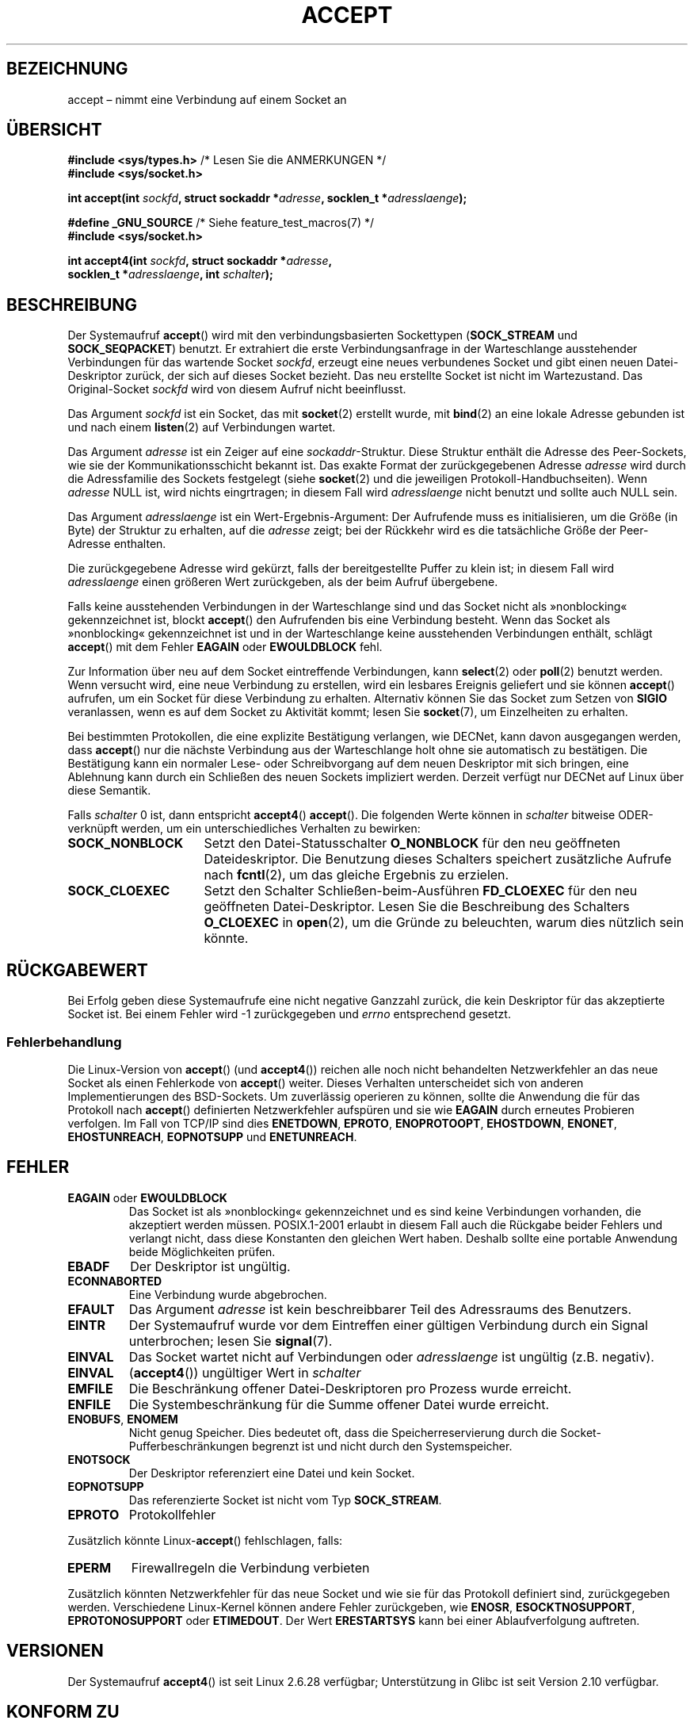 .\" Copyright (c) 1983, 1990, 1991 The Regents of the University of California.
.\" All rights reserved.
.\"
.\" Redistribution and use in source and binary forms, with or without
.\" modification, are permitted provided that the following conditions
.\" are met:
.\" 1. Redistributions of source code must retain the above copyright
.\"    notice, this list of conditions and the following disclaimer.
.\" 2. Redistributions in binary form must reproduce the above copyright
.\"    notice, this list of conditions and the following disclaimer in the
.\"    documentation and/or other materials provided with the distribution.
.\" 3. All advertising materials mentioning features or use of this software
.\"    must display the following acknowledgement:
.\"	This product includes software developed by the University of
.\"	California, Berkeley and its contributors.
.\" 4. Neither the name of the University nor the names of its contributors
.\"    may be used to endorse or promote products derived from this software
.\"    without specific prior written permission.
.\"
.\" THIS SOFTWARE IS PROVIDED BY THE REGENTS AND CONTRIBUTORS ``AS IS'' AND
.\" ANY EXPRESS OR IMPLIED WARRANTIES, INCLUDING, BUT NOT LIMITED TO, THE
.\" IMPLIED WARRANTIES OF MERCHANTABILITY AND FITNESS FOR A PARTICULAR PURPOSE
.\" ARE DISCLAIMED.  IN NO EVENT SHALL THE REGENTS OR CONTRIBUTORS BE LIABLE
.\" FOR ANY DIRECT, INDIRECT, INCIDENTAL, SPECIAL, EXEMPLARY, OR CONSEQUENTIAL
.\" DAMAGES (INCLUDING, BUT NOT LIMITED TO, PROCUREMENT OF SUBSTITUTE GOODS
.\" OR SERVICES; LOSS OF USE, DATA, OR PROFITS; OR BUSINESS INTERRUPTION)
.\" HOWEVER CAUSED AND ON ANY THEORY OF LIABILITY, WHETHER IN CONTRACT, STRICT
.\" LIABILITY, OR TORT (INCLUDING NEGLIGENCE OR OTHERWISE) ARISING IN ANY WAY
.\" OUT OF THE USE OF THIS SOFTWARE, EVEN IF ADVISED OF THE POSSIBILITY OF
.\" SUCH DAMAGE.
.\"
.\" Modified 1993-07-24 by Rik Faith <faith@cs.unc.edu>
.\" Modified 1996-10-21 by Eric S. Raymond <esr@thyrsus.com>
.\" Modified 1998-2000 by Andi Kleen to match Linux 2.2 reality
.\" Modified 2002-04-23 by Roger Luethi <rl@hellgate.ch>
.\" Modified 2004-06-17 by Michael Kerrisk <mtk.manpages@gmail.com>
.\" 2008-12-04, mtk, Add documentation of accept4()
.\"
.\"*******************************************************************
.\"
.\" This file was generated with po4a. Translate the source file.
.\"
.\"*******************************************************************
.TH ACCEPT 2 "10. September 2010" Linux Linux\-Programmierhandbuch
.SH BEZEICHNUNG
accept – nimmt eine Verbindung auf einem Socket an
.SH ÜBERSICHT
.nf
\fB#include <sys/types.h>\fP          /* Lesen Sie die ANMERKUNGEN */
\fB#include <sys/socket.h>\fP

\fBint accept(int \fP\fIsockfd\fP\fB, struct sockaddr *\fP\fIadresse\fP\fB, socklen_t *\fP\fIadresslaenge\fP\fB);\fP

\fB#define _GNU_SOURCE\fP             /* Siehe feature_test_macros(7) */
\fB#include <sys/socket.h>\fP

\fBint accept4(int \fP\fIsockfd\fP\fB, struct sockaddr *\fP\fIadresse\fP\fB,\fP
\fB            socklen_t *\fP\fIadresslaenge\fP\fB, int \fP\fIschalter\fP\fB);\fP
.fi
.SH BESCHREIBUNG
Der Systemaufruf \fBaccept\fP() wird mit den verbindungsbasierten Sockettypen
(\fBSOCK_STREAM\fP und \fBSOCK_SEQPACKET\fP) benutzt. Er extrahiert die erste
Verbindungsanfrage in der Warteschlange ausstehender Verbindungen für das
wartende Socket \fIsockfd\fP, erzeugt eine neues verbundenes Socket und gibt
einen neuen Datei\-Deskriptor zurück, der sich auf dieses Socket bezieht. Das
neu erstellte Socket ist nicht im Wartezustand. Das Original\-Socket
\fIsockfd\fP wird von diesem Aufruf nicht beeinflusst.
.PP
Das Argument \fIsockfd\fP ist ein Socket, das mit \fBsocket\fP(2) erstellt wurde,
mit \fBbind\fP(2) an eine lokale Adresse gebunden ist und nach einem
\fBlisten\fP(2) auf Verbindungen wartet.

Das Argument \fIadresse\fP ist ein Zeiger auf eine \fIsockaddr\fP\-Struktur. Diese
Struktur enthält die Adresse des Peer\-Sockets, wie sie der
Kommunikationsschicht bekannt ist. Das exakte Format der zurückgegebenen
Adresse \fIadresse\fP wird durch die Adressfamilie des Sockets festgelegt
(siehe \fBsocket\fP(2) und die jeweiligen Protokoll\-Handbuchseiten). Wenn
\fIadresse\fP NULL ist, wird nichts eingrtragen; in diesem Fall wird
\fIadresslaenge\fP nicht benutzt und sollte auch NULL sein.

Das Argument \fIadresslaenge\fP ist ein Wert\-Ergebnis\-Argument: Der Aufrufende
muss es initialisieren, um die Größe (in Byte) der Struktur zu erhalten, auf
die \fIadresse\fP zeigt; bei der Rückkehr wird es die tatsächliche Größe der
Peer\-Adresse enthalten.

Die zurückgegebene Adresse wird gekürzt, falls der bereitgestellte Puffer zu
klein ist; in diesem Fall wird \fIadresslaenge\fP einen größeren Wert
zurückgeben, als der beim Aufruf übergebene.
.PP
Falls keine ausstehenden Verbindungen in der Warteschlange sind und das
Socket nicht als »nonblocking« gekennzeichnet ist, blockt \fBaccept\fP() den
Aufrufenden bis eine Verbindung besteht. Wenn das Socket als »nonblocking«
gekennzeichnet ist und in der Warteschlange keine ausstehenden Verbindungen
enthält, schlägt \fBaccept\fP() mit dem Fehler \fBEAGAIN\fP oder \fBEWOULDBLOCK\fP
fehl.
.PP
Zur Information über neu auf dem Socket eintreffende Verbindungen, kann
\fBselect\fP(2) oder \fBpoll\fP(2) benutzt werden. Wenn versucht wird, eine neue
Verbindung zu erstellen, wird ein lesbares Ereignis geliefert und sie können
\fBaccept\fP() aufrufen, um ein Socket für diese Verbindung zu
erhalten. Alternativ können Sie das Socket zum Setzen von \fBSIGIO\fP
veranlassen, wenn es auf dem Socket zu Aktivität kommt; lesen Sie
\fBsocket\fP(7), um Einzelheiten zu erhalten.
.PP
Bei bestimmten Protokollen, die eine explizite Bestätigung verlangen, wie
DECNet, kann davon ausgegangen werden, dass \fBaccept\fP() nur die nächste
Verbindung aus der Warteschlange holt ohne sie automatisch zu
bestätigen. Die Bestätigung kann ein normaler Lese\- oder Schreibvorgang auf
dem neuen Deskriptor mit sich bringen, eine Ablehnung kann durch ein
Schließen des neuen Sockets impliziert werden. Derzeit verfügt nur DECNet
auf Linux über diese Semantik.

Falls \fIschalter\fP 0 ist, dann entspricht \fBaccept4\fP() \fBaccept\fP(). Die
folgenden Werte können in \fIschalter\fP bitweise ODER\-verknüpft werden, um ein
unterschiedliches Verhalten zu bewirken:
.TP  16
\fBSOCK_NONBLOCK\fP
Setzt den Datei\-Statusschalter \fBO_NONBLOCK\fP für den neu geöffneten
Dateideskriptor. Die Benutzung dieses Schalters speichert zusätzliche
Aufrufe nach \fBfcntl\fP(2), um das gleiche Ergebnis zu erzielen.
.TP 
\fBSOCK_CLOEXEC\fP
Setzt den Schalter Schließen\-beim\-Ausführen \fBFD_CLOEXEC\fP für den neu
geöffneten Datei\-Deskriptor. Lesen Sie die Beschreibung des Schalters
\fBO_CLOEXEC\fP in \fBopen\fP(2), um die Gründe zu beleuchten, warum dies nützlich
sein könnte.
.SH RÜCKGABEWERT
Bei Erfolg geben diese Systemaufrufe eine nicht negative Ganzzahl zurück,
die kein Deskriptor für das akzeptierte Socket ist. Bei einem Fehler wird \-1
zurückgegeben und \fIerrno\fP entsprechend gesetzt.
.SS Fehlerbehandlung
Die Linux\-Version von \fBaccept\fP() (und \fBaccept4\fP()) reichen alle noch nicht
behandelten Netzwerkfehler an das neue Socket als einen Fehlerkode von
\fBaccept\fP() weiter. Dieses Verhalten unterscheidet sich von anderen
Implementierungen des BSD\-Sockets. Um zuverlässig operieren zu können,
sollte die Anwendung die für das Protokoll nach \fBaccept\fP() definierten
Netzwerkfehler aufspüren und sie wie \fBEAGAIN\fP durch erneutes Probieren
verfolgen. Im Fall von TCP/IP sind dies \fBENETDOWN\fP, \fBEPROTO\fP,
\fBENOPROTOOPT\fP, \fBEHOSTDOWN\fP, \fBENONET\fP, \fBEHOSTUNREACH\fP, \fBEOPNOTSUPP\fP und
\fBENETUNREACH\fP.
.SH FEHLER
.TP 
\fBEAGAIN\fP oder \fBEWOULDBLOCK\fP
.\" Actually EAGAIN on Linux
Das Socket ist als »nonblocking« gekennzeichnet und es sind keine
Verbindungen vorhanden, die akzeptiert werden müssen. POSIX.1\-2001 erlaubt
in diesem Fall auch die Rückgabe beider Fehlers und verlangt nicht, dass
diese Konstanten den gleichen Wert haben. Deshalb sollte eine portable
Anwendung beide Möglichkeiten prüfen.
.TP 
\fBEBADF\fP
Der Deskriptor ist ungültig.
.TP 
\fBECONNABORTED\fP
Eine Verbindung wurde abgebrochen.
.TP 
\fBEFAULT\fP
Das Argument \fIadresse\fP ist kein beschreibbarer Teil des Adressraums des
Benutzers.
.TP 
\fBEINTR\fP
Der Systemaufruf wurde vor dem Eintreffen einer gültigen Verbindung durch
ein Signal unterbrochen; lesen Sie \fBsignal\fP(7).
.TP 
\fBEINVAL\fP
Das Socket wartet nicht auf Verbindungen oder \fIadresslaenge\fP ist ungültig
(z.B. negativ).
.TP 
\fBEINVAL\fP
(\fBaccept4\fP()) ungültiger Wert in \fIschalter\fP
.TP 
\fBEMFILE\fP
Die Beschränkung offener Datei\-Deskriptoren pro Prozess wurde erreicht.
.TP 
\fBENFILE\fP
Die Systembeschränkung für die Summe offener Datei wurde erreicht.
.TP 
\fBENOBUFS\fP, \fBENOMEM\fP
Nicht genug Speicher. Dies bedeutet oft, dass die Speicherreservierung durch
die Socket\-Pufferbeschränkungen begrenzt ist und nicht durch den
Systemspeicher.
.TP 
\fBENOTSOCK\fP
Der Deskriptor referenziert eine Datei und kein Socket.
.TP 
\fBEOPNOTSUPP\fP
Das referenzierte Socket ist nicht vom Typ \fBSOCK_STREAM\fP.
.TP 
\fBEPROTO\fP
Protokollfehler
.PP
Zusätzlich könnte Linux\-\fBaccept\fP() fehlschlagen, falls:
.TP 
\fBEPERM\fP
Firewallregeln die Verbindung verbieten
.PP
Zusätzlich könnten Netzwerkfehler für das neue Socket und wie sie für das
Protokoll definiert sind, zurückgegeben werden. Verschiedene Linux\-Kernel
können andere Fehler zurückgeben, wie \fBENOSR\fP, \fBESOCKTNOSUPPORT\fP,
\fBEPROTONOSUPPORT\fP oder \fBETIMEDOUT\fP. Der Wert \fBERESTARTSYS\fP kann bei einer
Ablaufverfolgung auftreten.
.SH VERSIONEN
Der Systemaufruf \fBaccept4\fP() ist seit Linux 2.6.28 verfügbar; Unterstützung
in Glibc ist seit Version 2.10 verfügbar.
.SH "KONFORM ZU"
.\" The BSD man page documents five possible error returns
.\" (EBADF, ENOTSOCK, EOPNOTSUPP, EWOULDBLOCK, EFAULT).
.\" POSIX.1-2001 documents errors
.\" EAGAIN, EBADF, ECONNABORTED, EINTR, EINVAL, EMFILE,
.\" ENFILE, ENOBUFS, ENOMEM, ENOTSOCK, EOPNOTSUPP, EPROTO, EWOULDBLOCK.
.\" In addition, SUSv2 documents EFAULT and ENOSR.
\fBaccept\fP(): POSIX.1\-2001, SVr4, 4.4BSD, (\fBaccept\fP() erstmalig erschienen
in 4.2BSD).

\fBaccept4\fP() ist keine Standard\-Linux\-Erweiterung.
.LP
.\" Some testing seems to show that Tru64 5.1 and HP-UX 11 also
.\" do not inherit file status flags -- MTK Jun 05
Auf Linux erbt das neue, von \fBaccept\fP() zurückgegebene Socket \fInicht\fP die
Datei\-Statusschalter wie \fBO_NONBLOCK\fP und \fBO_ASYNC\fP vom wartenden
Socket. Dieses Verhalten unterscheidet sich von der vorschriftsmäßigen
BSD\-Socket\-Implementierung. Portable Programme sollten sich nicht auf
Vererbung oder Nicht\-Vererbung der Datei\-Statusschalter verlassen und immer
explizit alle benötigten Schalter des Sockets setzen, das sie von
\fBaccept\fP() zurückbekommen.
.SH ANMERKUNGEN
POSIX.1\-2001  benötigt nicht die Einbindung von \fI<sys/types.h>\fP und
diese Header\-Datei wird auf Linux nicht benötigt. Allerdings benötigten
einige historische (BSD\-) Implementierungen diese Header\-Datei und
portierbare Anwendungen sind gut beraten, sie einzufügen.

Es könnte sein, dass nicht immer eine Verbindung wartet, nachdem ein
\fBSIGIO\fP zugestellt wurde oder \fBselect\fP(2) oder \fBpoll\fP(2) ein
Lesbarkeitsereignis zurückgeben, weil die Verbindung von einem asynchronen
Netwerkfehler oder einem anderen Thread entfernt worden sein könnte bevor
\fBaccept\fP() aufgerufen wurde. Falls dies geschieht, wird der Aufruf das
Warten auf die Ankunft der nächsten Verbindung blockieren. Um
sicherzustellen, dass \fBaccept\fP() niemals blockiert, muss beim
durchgereichten Socket \fIsockfd\fP der Schalter \fBO_NONBLOCK\fP gesetzt werden
(siehe \fBsocket\fP(7)).
.SS "Der Typ socklen_t"
The third argument of \fBaccept\fP()  was originally declared as an \fIint *\fP
(and is that under libc4 and libc5 and on many other systems like 4.x BSD,
SunOS 4, SGI); a POSIX.1g draft standard wanted to change it into a \fIsize_t
*\fP, and that is what it is for SunOS 5.  Later POSIX drafts have \fIsocklen_t
*\fP, and so do the Single UNIX Specification and glibc2.  Quoting Linus
Torvalds:

.\" .I fails: only italicizes a single line
»Bei jeder vernünftigen Bibliothek _muss_ »socklen_t« die gleiche Größe wie
»int« haben. Alles andere zerstört jedes weitere
BSD\-Socket\-Ebenen\-Zeug. POSIX \fImachte\fP daraus anfangs ein »size_t« und ich
(und hoffentlich andere, aber offenbar nicht allzu viele) reklamierten das
durchaus lautstark. Dies zu einem »size_t« zu machen ist genau deshalb nicht
in Ordnung, weil »size_t« zum Beispiel sehr selten auf 64\-Bit\-Architekturen
die gleiche Größe wie »int« hat. Und es \fImuss\fP die gleiche Größe wie »int«
haben, weil genau das die BSD\-Socket\-Schnittstelle ist. Irgendwie bekamen
die POSIX\-Leute einen Hinweis und erstellten »socklen_t«. Sie sollten es
ursprünglich nicht anfassen, aber sobald sie es taten, wollten sie aus einem
unerfindlichen Grund einen benannten Typ haben (wahrscheinlich wollte jemand
sein Gesicht wahren wegen der ursprünglichen Dummheit, so dass sie nur
stillschweigend ihren Fehlgriff umbenannten).«
.SH BEISPIEL
Siehe \fBbind\fP(2).
.SH "SIEHE AUCH"
\fBbind\fP(2), \fBconnect\fP(2), \fBlisten\fP(2), \fBselect\fP(2), \fBsocket\fP(2),
\fBsocket\fP(7)
.SH KOLOPHON
Diese Seite ist Teil der Veröffentlichung 3.32 des Projekts
Linux\-\fIman\-pages\fP. Eine Beschreibung des Projekts und Informationen, wie
Fehler gemeldet werden können, finden sich unter
http://www.kernel.org/doc/man\-pages/.

.SH ÜBERSETZUNG
Die deutsche Übersetzung dieser Handbuchseite wurde von
Hanno Wagner <wagner@bidnix.bid.fh-hannover.de>
und
Chris Leick <c.leick@vollbio.de>
erstellt.

Diese Übersetzung ist Freie Dokumentation; lesen Sie die
GNU General Public License Version 3 oder neuer bezüglich der
Copyright-Bedingungen. Es wird KEINE HAFTUNG übernommen.

Wenn Sie Fehler in der Übersetzung dieser Handbuchseite finden,
schicken Sie bitte eine E-Mail an <debian-l10n-german@lists.debian.org>.
